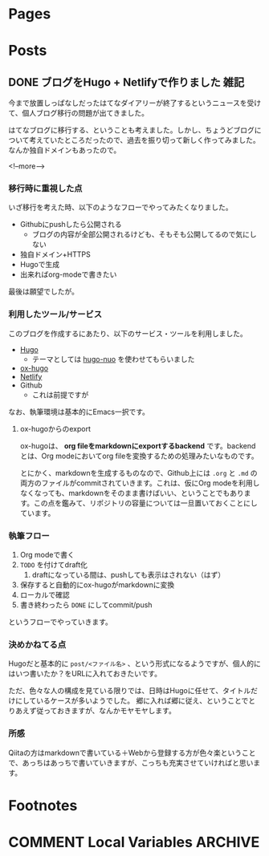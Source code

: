 #+STARTUP: content indent logdone

#+HUGO_BASE_DIR: ../
#+HUGO_AUTO_SET_LASTMOD: t

* Pages
:PROPERTIES:
:EXPORT_hugo_custom_front_matter:
:EXPORT_HUGO_MENU: :menu main
:EXPORT_HUGO_WEIGHT: auto
:EXPORT_HUGO_SECTION: pages
:END:

* Posts
:PROPERTIES:
:EXPORT_HUGO_SECTION: post
:END:

** DONE ブログをHugo + Netlifyで作りました                            :雑記:
CLOSED: [2018-08-30 木 23:56]
:PROPERTIES:
:EXPORT_FILE_NAME: create_blog_with_hugo_and_netlify
:EXPORT_DATE: <2018-08-30 木>
:END:

今まで放置しっぱなしだったはてなダイアリーが終了するというニュースを受けて、個人ブログ移行の問題が出てきました。

はてなブログに移行する、ということも考えました。しかし、ちょうどブログについて考えていたところだったので、過去を振り切って新しく作ってみました。なんか独自ドメインもあったので。

<!--more-->

*** 移行時に重視した点
いざ移行を考えた時、以下のようなフローでやってみたくなりました。

- Githubにpushしたら公開される
  - ブログの内容が全部公開されるけども、そもそも公開してるので気にしない
- 独自ドメイン+HTTPS
- Hugoで生成
- 出来ればorg-modeで書きたい

最後は願望でしたが。

*** 利用したツール/サービス
このブログを作成するにあたり、以下のサービス・ツールを利用しました。

- [[https://gohugo.io/][Hugo]]
  - テーマとしては [[https://github.com/laozhu/hugo-nuo][hugo-nuo]] を使わせてもらいました
- [[https://github.com/kaushalmodi/ox-hugo][ox-hugo]]
- [[https://www.netlify.com/][Netlify]]
- Github
  - これは前提ですが

なお、執筆環境は基本的にEmacs一択です。

**** ox-hugoからのexport
ox-hugoは、 *org fileをmarkdownにexportするbackend* です。backendとは、Org modeにおいてorg fileを変換するための処理みたいなものです。

とにかく、markdownを生成するものなので、Github上には =.org= と =.md= の両方のファイルがcommitされていきます。これは、仮にOrg modeを利用しなくなっても、markdownをそのまま書けばいい、ということでもあります。この点を鑑みて、リポジトリの容量については一旦置いておくことにしています。

*** 執筆フロー
1. Org modeで書く
2. ~TODO~ を付けてdraft化
   1. draftになっている間は、pushしても表示はされない（はず）
3. 保存すると自動的にox-hugoがmarkdownに変換
4. ローカルで確認
5. 書き終わったら ~DONE~ にしてcommit/push

というフローでやっていきます。

*** 決めかねてる点
Hugoだと基本的に =post/<ファイル名>= 、という形式になるようですが、個人的にはいつ書いたか？をURLに入れておきたいです。

ただ、色々な人の構成を見ている限りでは、日時はHugoに任せて、タイトルだけにしているケースが多いようでした。
郷に入れば郷に従え、ということでとりあえず従っておきますが、なんかモヤモヤします。

*** 所感
Qiitaの方はmarkdownで書いている＋Webから登録する方が色々楽ということで、あっちはあっちで書いていきますが、こっちも充実させていければと思います。
* Footnotes
* COMMENT Local Variables                                           :ARCHIVE:
# Local Variables:
# org-hugo-auto-export-on-save: t
# End:
